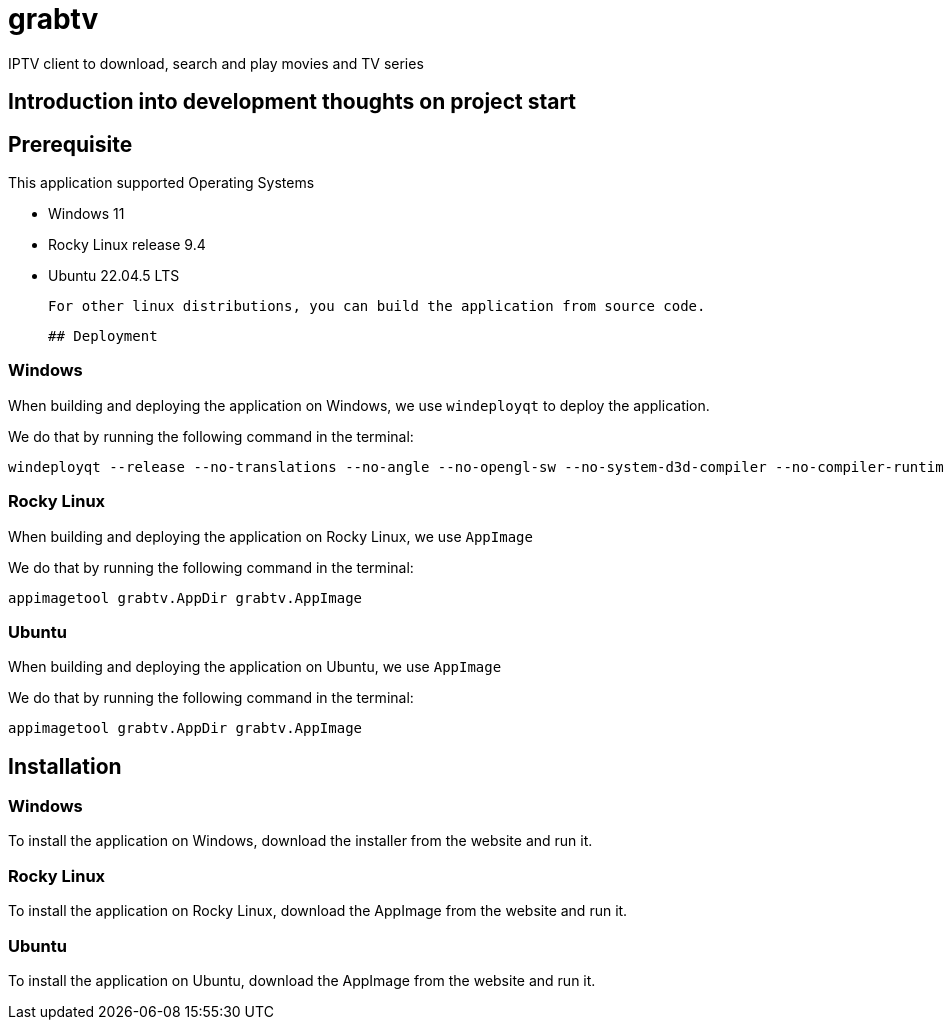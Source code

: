 # grabtv
IPTV client to download, search and play movies and TV series

## Introduction into development thoughts on project start

## Prerequisite 

This application supported Operating Systems

 * Windows 11
 * Rocky Linux release 9.4
 * Ubuntu 22.04.5 LTS

 For other linux distributions, you can build the application from source code.

 ## Deployment

### Windows

When building and deploying the application on Windows, we use `windeployqt` 
to deploy the application. 

We do that by running the following command in the terminal:

[source,bash]
windeployqt --release --no-translations --no-angle --no-opengl-sw --no-system-d3d-compiler --no-compiler-runtime --no-webkit2 --no-qml-debug grabtv.exe


### Rocky Linux

When building and deploying the application on Rocky Linux, we use `AppImage`

We do that by running the following command in the terminal:

[source,bash]
appimagetool grabtv.AppDir grabtv.AppImage

### Ubuntu

When building and deploying the application on Ubuntu, we use `AppImage`

We do that by running the following command in the terminal:

[source,bash]
appimagetool grabtv.AppDir grabtv.AppImage





## Installation

### Windows

To install the application on Windows, download the installer from the website and run it.

### Rocky Linux

To install the application on Rocky Linux, download the AppImage from the website and run it.

### Ubuntu

To install the application on Ubuntu, download the AppImage from the website and run it.





